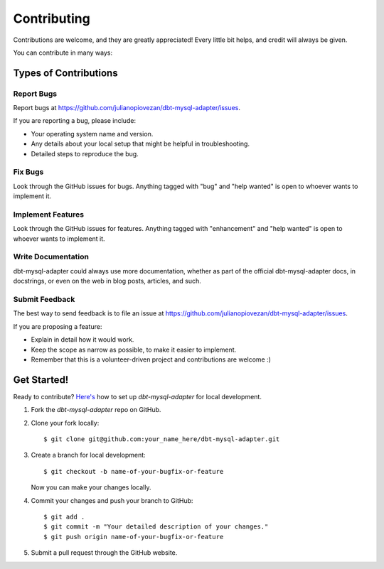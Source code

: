 .. highlight:: shell

============
Contributing
============

Contributions are welcome, and they are greatly appreciated! Every little bit
helps, and credit will always be given.

You can contribute in many ways:

Types of Contributions
----------------------

Report Bugs
~~~~~~~~~~~

Report bugs at https://github.com/julianopiovezan/dbt-mysql-adapter/issues.

If you are reporting a bug, please include:

* Your operating system name and version.
* Any details about your local setup that might be helpful in troubleshooting.
* Detailed steps to reproduce the bug.

Fix Bugs
~~~~~~~~

Look through the GitHub issues for bugs. Anything tagged with "bug" and "help
wanted" is open to whoever wants to implement it.

Implement Features
~~~~~~~~~~~~~~~~~~

Look through the GitHub issues for features. Anything tagged with "enhancement"
and "help wanted" is open to whoever wants to implement it.

Write Documentation
~~~~~~~~~~~~~~~~~~~

dbt-mysql-adapter could always use more documentation, whether as part of the
official dbt-mysql-adapter docs, in docstrings, or even on the web in blog posts,
articles, and such.

Submit Feedback
~~~~~~~~~~~~~~~

The best way to send feedback is to file an issue at https://github.com/julianopiovezan/dbt-mysql-adapter/issues.

If you are proposing a feature:

* Explain in detail how it would work.
* Keep the scope as narrow as possible, to make it easier to implement.
* Remember that this is a volunteer-driven project and contributions are
  welcome :)

Get Started!
------------

Ready to contribute? `Here's <https://jarv.is/notes/how-to-pull-request-fork-github/>`_ how to set up `dbt-mysql-adapter` for local development.

1. Fork the `dbt-mysql-adapter` repo on GitHub.
2. Clone your fork locally::

    $ git clone git@github.com:your_name_here/dbt-mysql-adapter.git

3. Create a branch for local development::

    $ git checkout -b name-of-your-bugfix-or-feature

   Now you can make your changes locally.

4. Commit your changes and push your branch to GitHub::

    $ git add .
    $ git commit -m "Your detailed description of your changes."
    $ git push origin name-of-your-bugfix-or-feature

5. Submit a pull request through the GitHub website.
